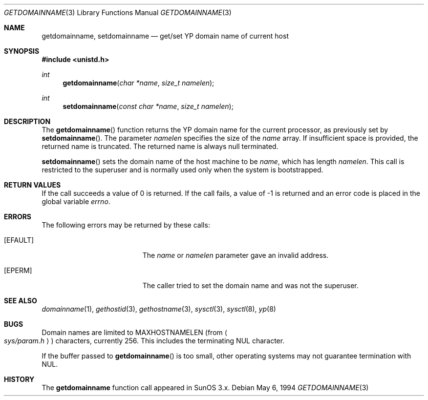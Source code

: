 .\"	$OpenBSD: src/lib/libc/gen/getdomainname.3,v 1.16 2000/04/15 11:46:02 aaron Exp $
.\"
.\" Copyright (c) 1983, 1991, 1993
.\"	The Regents of the University of California.  All rights reserved.
.\"
.\" Redistribution and use in source and binary forms, with or without
.\" modification, are permitted provided that the following conditions
.\" are met:
.\" 1. Redistributions of source code must retain the above copyright
.\"    notice, this list of conditions and the following disclaimer.
.\" 2. Redistributions in binary form must reproduce the above copyright
.\"    notice, this list of conditions and the following disclaimer in the
.\"    documentation and/or other materials provided with the distribution.
.\" 3. All advertising materials mentioning features or use of this software
.\"    must display the following acknowledgement:
.\"	This product includes software developed by the University of
.\"	California, Berkeley and its contributors.
.\" 4. Neither the name of the University nor the names of its contributors
.\"    may be used to endorse or promote products derived from this software
.\"    without specific prior written permission.
.\"
.\" THIS SOFTWARE IS PROVIDED BY THE REGENTS AND CONTRIBUTORS ``AS IS'' AND
.\" ANY EXPRESS OR IMPLIED WARRANTIES, INCLUDING, BUT NOT LIMITED TO, THE
.\" IMPLIED WARRANTIES OF MERCHANTABILITY AND FITNESS FOR A PARTICULAR PURPOSE
.\" ARE DISCLAIMED.  IN NO EVENT SHALL THE REGENTS OR CONTRIBUTORS BE LIABLE
.\" FOR ANY DIRECT, INDIRECT, INCIDENTAL, SPECIAL, EXEMPLARY, OR CONSEQUENTIAL
.\" DAMAGES (INCLUDING, BUT NOT LIMITED TO, PROCUREMENT OF SUBSTITUTE GOODS
.\" OR SERVICES; LOSS OF USE, DATA, OR PROFITS; OR BUSINESS INTERRUPTION)
.\" HOWEVER CAUSED AND ON ANY THEORY OF LIABILITY, WHETHER IN CONTRACT, STRICT
.\" LIABILITY, OR TORT (INCLUDING NEGLIGENCE OR OTHERWISE) ARISING IN ANY WAY
.\" OUT OF THE USE OF THIS SOFTWARE, EVEN IF ADVISED OF THE POSSIBILITY OF
.\" SUCH DAMAGE.
.\"
.Dd May 6, 1994
.Dt GETDOMAINNAME 3
.Os
.Sh NAME
.Nm getdomainname ,
.Nm setdomainname
.Nd get/set YP domain name of current host
.Sh SYNOPSIS
.Fd #include <unistd.h>
.Ft int
.Fn getdomainname "char *name" "size_t namelen"
.Ft int
.Fn setdomainname "const char *name" "size_t namelen"
.Sh DESCRIPTION
The
.Fn getdomainname
function
returns the YP domain name for the current processor, as
previously set by
.Fn setdomainname .
The parameter
.Fa namelen
specifies the size of the
.Fa name
array.  If insufficient space is provided, the returned name is truncated.
The returned name is always null terminated.
.Pp
.Fn setdomainname
sets the domain name of the host machine to be
.Fa name ,
which has length
.Fa namelen .
This call is restricted to the superuser and
is normally used only when the system is bootstrapped.
.Sh RETURN VALUES
If the call succeeds a value of 0 is returned.  If the call
fails, a value of \-1 is returned and an error code is
placed in the global variable
.Va errno .
.Sh ERRORS
The following errors may be returned by these calls:
.Bl -tag -width Er
.It Bq Er EFAULT
The
.Fa name
or
.Fa namelen
parameter gave an
invalid address.
.It Bq Er EPERM
The caller tried to set the domain name and was not the superuser.
.El
.Sh SEE ALSO
.Xr domainname 1 ,
.Xr gethostid 3 ,
.Xr gethostname 3 ,
.Xr sysctl 3 ,
.Xr sysctl 8 ,
.Xr yp 8
.Sh BUGS
Domain names are limited to
.Dv MAXHOSTNAMELEN
(from
.Ao Pa sys/param.h Ac )
characters, currently 256.  This includes the terminating NUL character.
.Pp
If the buffer passed to
.Fn getdomainname
is too small, other operating systems may not guarantee termination with NUL.
.Sh HISTORY
The
.Nm
function call appeared in
SunOS 3.x.
